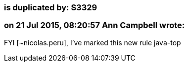 === is duplicated by: S3329

=== on 21 Jul 2015, 08:20:57 Ann Campbell wrote:
FYI [~nicolas.peru], I've marked this new rule java-top

